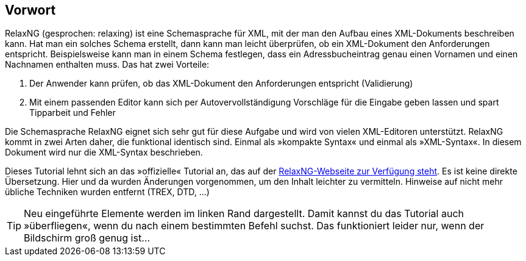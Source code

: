 // https://creativecommons.org/licenses/by-sa/3.0/deed.de

[discrete]
== Vorwort ==

[.foo]
RelaxNG (gesprochen: relaxing) ist eine Schemasprache für XML, mit der man den Aufbau eines XML-Dokuments beschreiben kann.
Hat man ein solches Schema erstellt, dann kann man leicht überprüfen, ob ein XML-Dokument den Anforderungen entspricht.
Beispielsweise kann man in einem Schema festlegen, dass ein Adressbucheintrag genau einen Vornamen und einen Nachnamen enthalten muss.
Das hat zwei Vorteile:

. Der Anwender kann prüfen, ob das XML-Dokument den Anforderungen entspricht (Validierung)
. Mit einem passenden Editor kann sich per Autovervollständigung Vorschläge für die Eingabe geben lassen und spart Tipparbeit und Fehler

Die Schemasprache RelaxNG eignet sich sehr gut für diese Aufgabe und wird von vielen XML-Editoren unterstützt.
RelaxNG kommt in zwei Arten daher, die funktional identisch sind.
Einmal als »kompakte Syntax« und einmal als »XML-Syntax«. In diesem Dokument wird nur die XML-Syntax beschrieben.

Dieses Tutorial lehnt sich an das »offizielle« Tutorial an, das auf der http://relaxng.org/tutorial-20030326.html[RelaxNG-Webseite zur Verfügung steht].
Es ist keine direkte Übersetzung.
Hier und da wurden Änderungen vorgenommen, um den Inhalt leichter zu vermitteln.
Hinweise auf nicht mehr übliche Techniken wurden entfernt (TREX, DTD, ...)


TIP: Neu eingeführte Elemente werden im linken Rand dargestellt. Damit kannst du das Tutorial auch »überfliegen«, wenn du nach einem bestimmten Befehl suchst. Das funktioniert leider nur, wenn der Bildschirm groß genug ist...

// Ende der Datei



